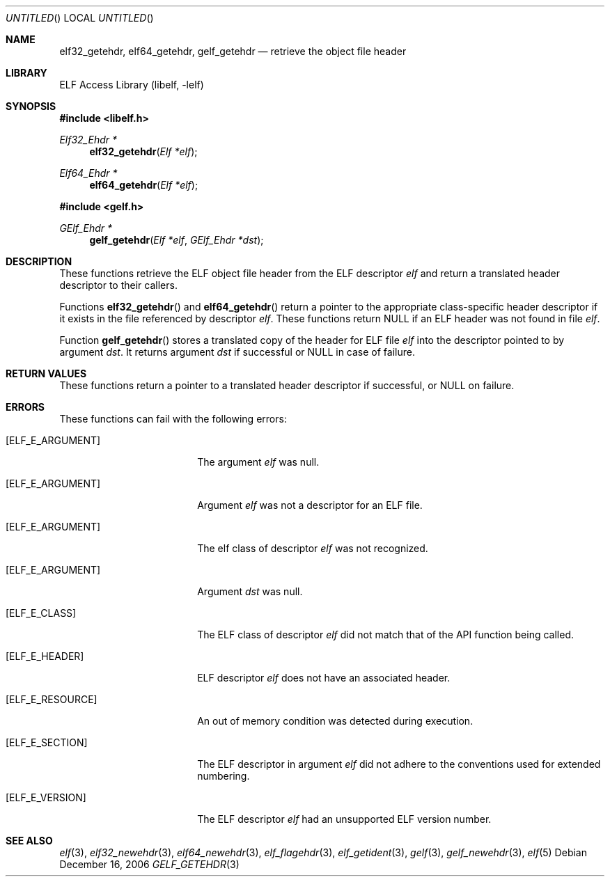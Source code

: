 .\"	gelf_getehdr.3,v 1.1.1.1 2009/12/19 05:43:40 thorpej Exp
.\"
.\" Copyright (c) 2006 Joseph Koshy.  All rights reserved.
.\"
.\" Redistribution and use in source and binary forms, with or without
.\" modification, are permitted provided that the following conditions
.\" are met:
.\" 1. Redistributions of source code must retain the above copyright
.\"    notice, this list of conditions and the following disclaimer.
.\" 2. Redistributions in binary form must reproduce the above copyright
.\"    notice, this list of conditions and the following disclaimer in the
.\"    documentation and/or other materials provided with the distribution.
.\"
.\" This software is provided by Joseph Koshy ``as is'' and
.\" any express or implied warranties, including, but not limited to, the
.\" implied warranties of merchantability and fitness for a particular purpose
.\" are disclaimed.  in no event shall Joseph Koshy be liable
.\" for any direct, indirect, incidental, special, exemplary, or consequential
.\" damages (including, but not limited to, procurement of substitute goods
.\" or services; loss of use, data, or profits; or business interruption)
.\" however caused and on any theory of liability, whether in contract, strict
.\" liability, or tort (including negligence or otherwise) arising in any way
.\" out of the use of this software, even if advised of the possibility of
.\" such damage.
.\"
.\" $FreeBSD: src/lib/libelf/gelf_getehdr.3,v 1.4.10.1.2.1 2009/10/25 01:10:29 kensmith Exp $
.\"
.Dd December 16, 2006
.Os
.Dt GELF_GETEHDR 3
.Sh NAME
.Nm elf32_getehdr ,
.Nm elf64_getehdr ,
.Nm gelf_getehdr
.Nd retrieve the object file header
.Sh LIBRARY
.Lb libelf
.Sh SYNOPSIS
.In libelf.h
.Ft "Elf32_Ehdr *"
.Fn elf32_getehdr "Elf *elf"
.Ft "Elf64_Ehdr *"
.Fn elf64_getehdr "Elf *elf"
.In gelf.h
.Ft "GElf_Ehdr *"
.Fn gelf_getehdr "Elf *elf" "GElf_Ehdr *dst"
.Sh DESCRIPTION
These functions retrieve the ELF object file
header from the ELF descriptor
.Ar elf
and return a translated header descriptor to their callers.
.Pp
Functions
.Fn elf32_getehdr
and
.Fn elf64_getehdr
return a pointer to the appropriate class-specific header descriptor
if it exists in the file referenced by descriptor
.Ar elf .
These functions return
.Dv NULL
if an ELF header was not found in file
.Ar elf .
.Pp
Function
.Fn gelf_getehdr
stores a translated copy of the header for ELF file
.Ar elf
into the descriptor pointed to by argument
.Ar dst .
It returns argument
.Ar dst
if successful or
.Dv NULL
in case of failure.
.Sh RETURN VALUES
These functions return a pointer to a translated header descriptor
if successful, or NULL on failure.
.Sh ERRORS
These functions can fail with the following errors:
.Bl -tag -width "[ELF_E_RESOURCE]"
.It Bq Er ELF_E_ARGUMENT
The argument
.Ar elf
was null.
.It Bq Er ELF_E_ARGUMENT
Argument
.Ar elf
was not a descriptor for an ELF file.
.It Bq Er ELF_E_ARGUMENT
The elf class of descriptor
.Ar elf
was not recognized.
.It Bq Er ELF_E_ARGUMENT
Argument
.Ar dst
was null.
.It Bq Er ELF_E_CLASS
The ELF class of descriptor
.Ar elf
did not match that of the API function being called.
.It Bq Er ELF_E_HEADER
ELF descriptor
.Ar elf
does not have an associated header.
.It Bq Er ELF_E_RESOURCE
An out of memory condition was detected during execution.
.It Bq Er ELF_E_SECTION
The ELF descriptor in argument
.Ar elf
did not adhere to the conventions used for extended numbering.
.It Bq Er ELF_E_VERSION
The ELF descriptor
.Ar elf
had an unsupported ELF version number.
.El
.Sh SEE ALSO
.Xr elf 3 ,
.Xr elf32_newehdr 3 ,
.Xr elf64_newehdr 3 ,
.Xr elf_flagehdr 3 ,
.Xr elf_getident 3 ,
.Xr gelf 3 ,
.Xr gelf_newehdr 3 ,
.Xr elf 5
